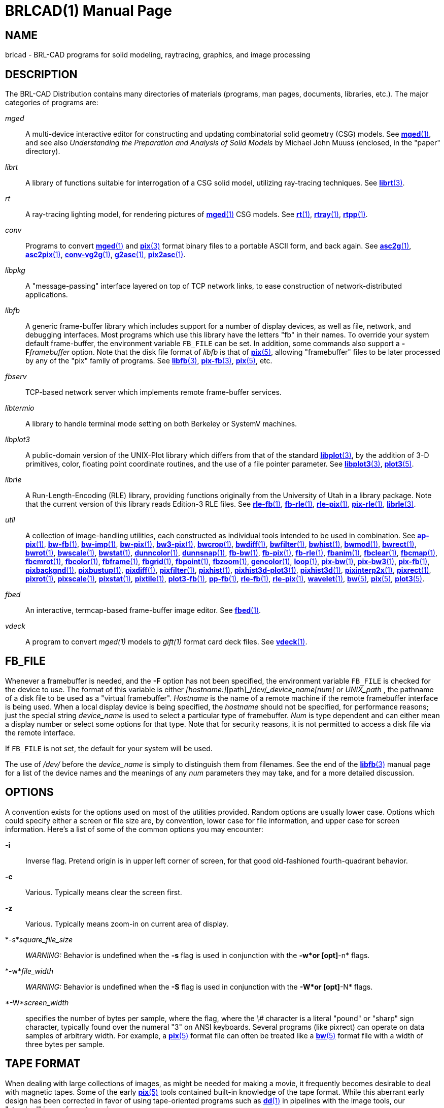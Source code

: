 = BRLCAD(1)
BRL-CAD Team
:doctype: manpage
:man manual: BRL-CAD
:man source: BRL-CAD
:page-layout: base

== NAME

brlcad - BRL-CAD programs for solid modeling, raytracing, graphics, and image processing


== DESCRIPTION

The BRL-CAD Distribution contains many directories of materials (programs, man pages, documents, libraries, etc.). The major categories of programs are:

_mged_::
A multi-device interactive editor for constructing and updating combinatorial solid geometry (CSG) models. See xref:man:1/mged.adoc[*mged*(1)], and see also __Understanding the Preparation and Analysis of Solid Models__ by Michael John Muuss (enclosed, in the "paper" directory).

_librt_::
A library of functions suitable for interrogation of a CSG solid model, utilizing ray-tracing techniques. See xref:man:3/librt.adoc[*librt*(3)].

_rt_::
A ray-tracing lighting model, for rendering pictures of xref:man:1/mged.adoc[*mged*(1)] CSG models. See xref:man:1/rt.adoc[*rt*(1)], xref:man:1/rtray.adoc[*rtray*(1)], xref:man:1/rtpp.adoc[*rtpp*(1)].

_conv_::
Programs to convert xref:man:1/mged.adoc[*mged*(1)] and xref:man:3/pix.adoc[*pix*(3)] format binary files to a portable ASCII form, and back again. See xref:man:1/asc2g.adoc[*asc2g*(1)], xref:man:1/asc2pix.adoc[*asc2pix*(1)], xref:man:1/conv-vg2g.adoc[*conv-vg2g*(1)], xref:man:1/g2asc.adoc[*g2asc*(1)], xref:man:1/pix2asc.adoc[*pix2asc*(1)].

_libpkg_::
A "message-passing" interface layered on top of TCP network links, to ease construction of network-distributed applications.

_libfb_::
A generic frame-buffer library which includes support for a number of display devices, as well as file, network, and debugging interfaces. Most programs which use this library have the letters "fb" in their names.  To override your system default frame-buffer, the environment variable [var]`FB_FILE` can be set.  In addition, some commands also support a [opt]*-F*[rep]_framebuffer_ option. Note that the disk file format of __libfb__ is that of xref:man:5/pix.adoc[*pix*(5)], allowing "framebuffer" files to be later processed by any of the "pix" family of programs. See xref:man:3/libfb.adoc[*libfb*(3)], xref:man:3/pix-fb.adoc[*pix-fb*(3)], xref:man:5/pix.adoc[*pix*(5)], etc.

_fbserv_::
TCP-based network server which implements remote frame-buffer services.

_libtermio_::
A library to handle terminal mode setting on both Berkeley or SystemV machines.

_libplot3_::
A public-domain version of the UNIX-Plot library which differs from that of the standard xref:man:3/libplot.adoc[*libplot*(3)], by the addition of 3-D primitives, color, floating point coordinate routines, and the use of a file pointer parameter. See xref:man:3/libplot3.adoc[*libplot3*(3)], xref:man:5/plot3.adoc[*plot3*(5)].

_librle_::
A Run-Length-Encoding (RLE) library, providing functions originally from the University of Utah in a library package. Note that the current version of this library reads Edition-3 RLE files. See xref:man:1/rle-fb.adoc[*rle-fb*(1)], xref:man:1/fb-rle.adoc[*fb-rle*(1)], xref:man:1/rle-pix.adoc[*rle-pix*(1)], xref:man:1/pix-rle.adoc[*pix-rle*(1)], xref:man:3/librle.adoc[*librle*(3)].

_util_::
A collection of image-handling utilities, each constructed as individual tools intended to be used in combination. See xref:man:1/ap-pix.adoc[*ap-pix*(1)], xref:man:1/bw-fb.adoc[*bw-fb*(1)], xref:man:1/bw-imp.adoc[*bw-imp*(1)], xref:man:1/bw-pix.adoc[*bw-pix*(1)], xref:man:1/bw3-pix.adoc[*bw3-pix*(1)], xref:man:1/bwcrop.adoc[*bwcrop*(1)], xref:man:1/bwdiff.adoc[*bwdiff*(1)], xref:man:1/bwfilter.adoc[*bwfilter*(1)], xref:man:1/bwhist.adoc[*bwhist*(1)], xref:man:1/bwmod.adoc[*bwmod*(1)], xref:man:1/bwrect.adoc[*bwrect*(1)], xref:man:1/bwrot.adoc[*bwrot*(1)], xref:man:1/bwscale.adoc[*bwscale*(1)], xref:man:1/bwstat.adoc[*bwstat*(1)], xref:man:1/dunncolor.adoc[*dunncolor*(1)], xref:man:1/dunnsnap.adoc[*dunnsnap*(1)], xref:man:1/fb-bw.adoc[*fb-bw*(1)], xref:man:1/fb-pix.adoc[*fb-pix*(1)], xref:man:1/fb-rle.adoc[*fb-rle*(1)], xref:man:1/fbanim.adoc[*fbanim*(1)], xref:man:1/fbclear.adoc[*fbclear*(1)], xref:man:1/fbcmap.adoc[*fbcmap*(1)], xref:man:1/fbcmrot.adoc[*fbcmrot*(1)], xref:man:1/fbcolor.adoc[*fbcolor*(1)], xref:man:1/fbframe.adoc[*fbframe*(1)], xref:man:1/fbgrid.adoc[*fbgrid*(1)], xref:man:1/fbpoint.adoc[*fbpoint*(1)], xref:man:1/fbzoom.adoc[*fbzoom*(1)], xref:man:1/gencolor.adoc[*gencolor*(1)], xref:man:1/loop.adoc[*loop*(1)], xref:man:1/pix-bw.adoc[*pix-bw*(1)], xref:man:1/pix-bw3.adoc[*pix-bw3*(1)], xref:man:1/pix-fb.adoc[*pix-fb*(1)], xref:man:1/pixbackgnd.adoc[*pixbackgnd*(1)], xref:man:1/pixbustup.adoc[*pixbustup*(1)], xref:man:1/pixdiff.adoc[*pixdiff*(1)], xref:man:1/pixfilter.adoc[*pixfilter*(1)], xref:man:1/pixhist.adoc[*pixhist*(1)], xref:man:1/pixhist3d-plot3.adoc[*pixhist3d-plot3*(1)], xref:man:1/pixhist3d.adoc[*pixhist3d*(1)], xref:man:1/pixinterp2x.adoc[*pixinterp2x*(1)], xref:man:1/pixrect.adoc[*pixrect*(1)], xref:man:1/pixrot.adoc[*pixrot*(1)], xref:man:1/pixscale.adoc[*pixscale*(1)], xref:man:1/pixstat.adoc[*pixstat*(1)], xref:man:1/pixtile.adoc[*pixtile*(1)], xref:man:1/plot3-fb.adoc[*plot3-fb*(1)], xref:man:1/pp-fb.adoc[*pp-fb*(1)], xref:man:1/rle-fb.adoc[*rle-fb*(1)], xref:man:1/rle-pix.adoc[*rle-pix*(1)], xref:man:1/wavelet.adoc[*wavelet*(1)], xref:man:5/bw.adoc[*bw*(5)], xref:man:5/pix.adoc[*pix*(5)], xref:man:5/plot3.adoc[*plot3*(5)].

_fbed_::
An interactive, termcap-based frame-buffer image editor. See xref:man:1/fbed.adoc[*fbed*(1)].

_vdeck_::
A program to convert __mged(1)__ models to __gift(1)__ format card deck files. See xref:man:1/vdeck.adoc[*vdeck*(1)].

== FB_FILE

Whenever a framebuffer is needed, and the [opt]*-F* option has not been specified, the environment variable [var]`FB_FILE` is checked for the device to use.  The format of this variable is either __[hostname:]__[path]_/dev/___device_name[num]__ or __UNIX_path__ , the pathname of a disk file to be used as a "virtual framebuffer". __Hostname__ is the name of a remote machine if the remote framebuffer interface is being used. When a local display device is being specified, the __hostname__ should not be specified, for performance reasons; just the special string __device_name__ is used to select a particular type of framebuffer. __Num__ is type dependent and can either mean a display number or select some options for that type. Note that for security reasons, it is not permitted to access a disk file via the remote interface.

If [var]`FB_FILE` is not set, the default for your system will be used.

The use of [path]_/dev/_ before the __device_name__ is simply to distinguish them from filenames.  See the end of the xref:man:3/libfb.adoc[*libfb*(3)] manual page for a list of the device names and the meanings of any __num__ parameters they may take, and for a more detailed discussion.

== OPTIONS

A convention exists for the options used on most of the utilities provided. Random options are usually lower case. Options which could specify either a screen or file size are, by convention, lower case for file information, and upper case for screen information. Here's a list of some of the common options you may encounter:

*-i*::
Inverse flag.  Pretend origin is in upper left corner of screen, for that good old-fashioned fourth-quadrant behavior.

*-c*::
Various.  Typically means clear the screen first.

*-z*::
Various.  Typically means zoom-in on current area of display.

*-s*_square_file_size_::
_WARNING:_ Behavior is undefined when the [opt]*-s* flag is used in conjunction with the [opt]*-w*or [opt]*-n* flags.

*-w*_file_width_::
_WARNING:_ Behavior is undefined when the [opt]*-S* flag is used in conjunction with the [opt]*-W*or [opt]*-N* flags.

*-W*_screen_width_::
specifies the number of bytes per sample, where the flag, where the __\#__ character is a literal "pound" or "sharp" sign character, typically found over the numeral "3" on ANSI keyboards. Several programs (like pixrect) can operate on data samples of arbitrary width. For example, a xref:man:5/pix.adoc[*pix*(5)] format file can often be treated like a xref:man:5/bw.adoc[*bw*(5)] format file with a width of three bytes per sample.

== TAPE FORMAT

When dealing with large collections of images, as might be needed for making a movie, it frequently becomes desirable to deal with magnetic tapes. Some of the early xref:man:5/pix.adoc[*pix*(5)] tools contained built-in knowledge of the tape format. While this aberrant early design has been corrected in favor of using tape-oriented programs such as xref:man:1/dd.adoc[*dd*(1)] in pipelines with the image tools, our "standard" image format remains.

Regardless of image resolution, all tape records are 24k bytes long. If an image does not occupy an integral number of tape records, the last record is padded out. For example, NTSC images in 640x480 format use 37.5 records per image. The xref:man:1/files-tape.adoc[*files-tape*(1)] utility is helpful in performing this function.

The capacity of an average 2400 foot reel of tape at 6250 is 6144 records of 24k bytes each. For the various combinations of density and image resolution, a convention for the number of frames/reel exists:

Density  Resolution  Frames/reel

6250        1k          48

6250      640x480      160

6250       512         192

1600        1k          12

1600       512         48

== AUTHOR

BRL-CAD Team

== COPYRIGHT

This software is Copyright (c) 1989-2021 by the United States Government as represented by U.S. Army Research Laboratory.

== BUG REPORTS

Reports of bugs or problems should be submitted via electronic mail to mailto:devs@brlcad.org[]